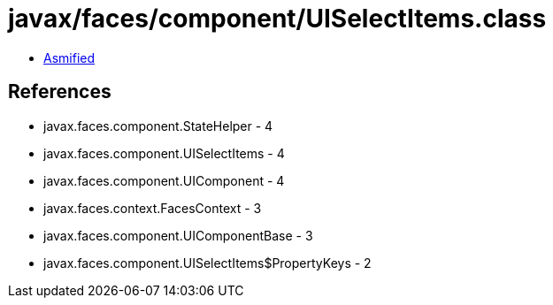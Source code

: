 = javax/faces/component/UISelectItems.class

 - link:UISelectItems-asmified.java[Asmified]

== References

 - javax.faces.component.StateHelper - 4
 - javax.faces.component.UISelectItems - 4
 - javax.faces.component.UIComponent - 4
 - javax.faces.context.FacesContext - 3
 - javax.faces.component.UIComponentBase - 3
 - javax.faces.component.UISelectItems$PropertyKeys - 2
